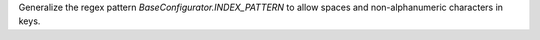Generalize the regex pattern `BaseConfigurator.INDEX_PATTERN` to allow spaces and non-alphanumeric characters in keys.
